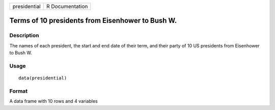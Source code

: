 +----------------+-------------------+
| presidential   | R Documentation   |
+----------------+-------------------+

Terms of 10 presidents from Eisenhower to Bush W.
-------------------------------------------------

Description
~~~~~~~~~~~

The names of each president, the start and end date of their term, and
their party of 10 US presidents from Eisenhower to Bush W.

Usage
~~~~~

::

    data(presidential)

Format
~~~~~~

A data frame with 10 rows and 4 variables
